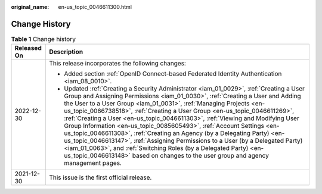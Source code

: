 :original_name: en-us_topic_0046611300.html

.. _en-us_topic_0046611300:

Change History
==============

.. table:: **Table 1** Change history

   +-----------------------------------+-------------------------------------------------------------------------------------------------------------------------------------------------------------------------------------------------------------------------------------------------------------------------------------------------------------------------------------------------------------------------------------------------------------------------------------------------------------------------------------------------------------------------------------------------------------------------------------------------------------------------------------------------------------------------------------------------------------------------------------------------------------------------------------------------------------------+
   | Released On                       | Description                                                                                                                                                                                                                                                                                                                                                                                                                                                                                                                                                                                                                                                                                                                                                                                                       |
   +===================================+===================================================================================================================================================================================================================================================================================================================================================================================================================================================================================================================================================================================================================================================================================================================================================================================================================+
   | 2022-12-30                        | This release incorporates the following changes:                                                                                                                                                                                                                                                                                                                                                                                                                                                                                                                                                                                                                                                                                                                                                                  |
   |                                   |                                                                                                                                                                                                                                                                                                                                                                                                                                                                                                                                                                                                                                                                                                                                                                                                                   |
   |                                   | -  Added section :ref:`OpenID Connect-based Federated Identity Authentication <iam_08_0010>`.                                                                                                                                                                                                                                                                                                                                                                                                                                                                                                                                                                                                                                                                                                                     |
   |                                   | -  Updated :ref:`Creating a Security Administrator <iam_01_0029>`, :ref:`Creating a User Group and Assigning Permissions <iam_01_0030>`, :ref:`Creating a User and Adding the User to a User Group <iam_01_0031>`, :ref:`Managing Projects <en-us_topic_0066738518>`, :ref:`Creating a User Group <en-us_topic_0046611269>`, :ref:`Creating a User <en-us_topic_0046611303>`, :ref:`Viewing and Modifying User Group Information <en-us_topic_0085605493>`, :ref:`Account Settings <en-us_topic_0046611308>`, :ref:`Creating an Agency (by a Delegating Party) <en-us_topic_0046613147>`, :ref:`Assigning Permissions to a User (by a Delegated Party) <iam_01_0063>`, and :ref:`Switching Roles (by a Delegated Party) <en-us_topic_0046613148>` based on changes to the user group and agency management pages. |
   +-----------------------------------+-------------------------------------------------------------------------------------------------------------------------------------------------------------------------------------------------------------------------------------------------------------------------------------------------------------------------------------------------------------------------------------------------------------------------------------------------------------------------------------------------------------------------------------------------------------------------------------------------------------------------------------------------------------------------------------------------------------------------------------------------------------------------------------------------------------------+
   | 2021-12-30                        | This issue is the first official release.                                                                                                                                                                                                                                                                                                                                                                                                                                                                                                                                                                                                                                                                                                                                                                         |
   +-----------------------------------+-------------------------------------------------------------------------------------------------------------------------------------------------------------------------------------------------------------------------------------------------------------------------------------------------------------------------------------------------------------------------------------------------------------------------------------------------------------------------------------------------------------------------------------------------------------------------------------------------------------------------------------------------------------------------------------------------------------------------------------------------------------------------------------------------------------------+
